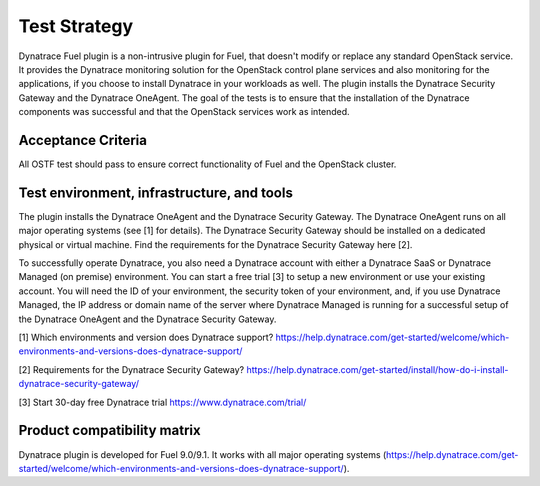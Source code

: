 Test Strategy
=============
Dynatrace Fuel plugin is a non-intrusive plugin for Fuel, that doesn't modify or replace any standard OpenStack service. It provides the Dynatrace monitoring solution for the OpenStack control plane services and also monitoring for the applications, if you choose to install Dynatrace in your workloads as well. The plugin installs the Dynatrace Security Gateway and the Dynatrace OneAgent. The goal of the tests is to ensure that the installation of the Dynatrace components was successful and that the OpenStack services work as intended. 

Acceptance Criteria
-------------------
All OSTF test should pass to ensure correct functionality of Fuel and the OpenStack cluster.

Test environment, infrastructure, and tools
-------------------------------------------
The plugin installs the Dynatrace OneAgent and the Dynatrace Security Gateway. The Dynatrace OneAgent runs on all major operating systems (see [1] for details). The Dynatrace Security Gateway should be installed on a dedicated physical or virtual machine. Find the requirements for the Dynatrace Security Gateway here [2].

To successfully operate Dynatrace, you also need a Dynatrace account with either a Dynatrace SaaS or Dynatrace Managed (on premise) environment. You can start a free trial [3] to setup a new environment or use your existing account. You will need the ID of your environment, the security token of your environment, and, if you use Dynatrace Managed, the IP address or domain name of the server where Dynatrace Managed is running for a successful setup of the Dynatrace OneAgent and the Dynatrace Security Gateway.

[1] Which environments and version does Dynatrace support?
https://help.dynatrace.com/get-started/welcome/which-environments-and-versions-does-dynatrace-support/

[2] Requirements for the Dynatrace Security Gateway?
https://help.dynatrace.com/get-started/install/how-do-i-install-dynatrace-security-gateway/

[3] Start 30-day free Dynatrace trial
https://www.dynatrace.com/trial/

Product compatibility matrix
----------------------------
Dynatrace plugin is developed for Fuel 9.0/9.1. It works with all major operating systems (https://help.dynatrace.com/get-started/welcome/which-environments-and-versions-does-dynatrace-support/).
